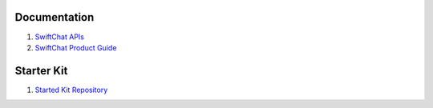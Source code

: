 Documentation
--------------

1. `SwiftChat APIs <https://documenter.getpostman.com/view/20587790/UyrGCuhH#ecd8fd49-96ab-4ff4-8216-57539e20f742>`_
2. `SwiftChat Product Guide <https://swiftchat.ai/swiftchatapp/swiftchat-platform-for-developers-and-businesses/>`_
   

Starter Kit
-----------

1. `Started Kit Repository <https://github.com/madgicaltechdom/chatbot-nestjs-boilerplate/tree/main/src>`_